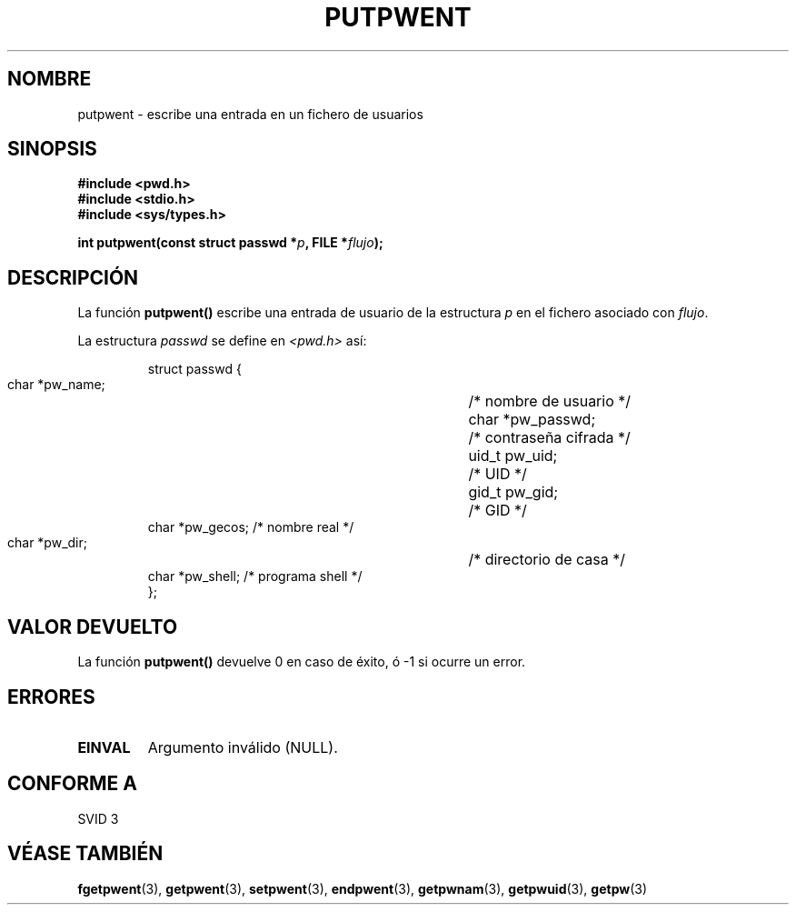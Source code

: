 .\" Copyright 1993 David Metcalfe (david@prism.demon.co.uk)
.\"
.\" Permission is granted to make and distribute verbatim copies of this
.\" manual provided the copyright notice and this permission notice are
.\" preserved on all copies.
.\"
.\" Permission is granted to copy and distribute modified versions of this
.\" manual under the conditions for verbatim copying, provided that the
.\" entire resulting derived work is distributed under the terms of a
.\" permission notice identical to this one
.\" 
.\" Since the Linux kernel and libraries are constantly changing, this
.\" manual page may be incorrect or out-of-date.  The author(s) assume no
.\" responsibility for errors or omissions, or for damages resulting from
.\" the use of the information contained herein.  The author(s) may not
.\" have taken the same level of care in the production of this manual,
.\" which is licensed free of charge, as they might when working
.\" professionally.
.\" 
.\" Formatted or processed versions of this manual, if unaccompanied by
.\" the source, must acknowledge the copyright and authors of this work.
.\"
.\" References consulted:
.\"     Linux libc source code
.\"     Lewine's _POSIX Programmer's Guide_ (O'Reilly & Associates, 1991)
.\"     386BSD man pages
.\" Modified Sat Jul 24 18:43:46 1993 by Rik Faith (faith@cs.unc.edu)
.\" Translated into Spanish Thu Mar  5 15:51:13 CET 1998 by Gerardo
.\" Aburruzaga García <gerardo.aburruzaga@uca.es>
.\"
.TH PUTPWENT 3  "9 abril 1993" "GNU" "Manual del Programador de Linux"
.SH NOMBRE
putpwent \- escribe una entrada en un fichero de usuarios
.SH SINOPSIS
.nf
.B #include <pwd.h>
.B #include <stdio.h>
.B #include <sys/types.h>
.sp
.BI "int putpwent(const struct passwd *" p ", FILE *" flujo );
.fi
.SH DESCRIPCIÓN
La función \fBputpwent()\fP escribe una entrada de usuario de la estructura
\fIp\fP en el fichero asociado con \fIflujo\fP.
.PP
La estructura \fIpasswd\fP se define en \fI<pwd.h>\fP así:
.sp
.RS
.nf
.ta 8n 16n 32n
struct passwd {
        char    *pw_name;	/* nombre de usuario */
        char    *pw_passwd;	/* contraseña cifrada */
        uid_t   pw_uid;		/* UID */
        gid_t   pw_gid;		/* GID */
        char    *pw_gecos;      /* nombre real */
        char    *pw_dir;  	/* directorio de casa */
        char    *pw_shell;      /* programa shell */
};
.ta
.fi
.RE
.SH "VALOR DEVUELTO"
La función \fBputpwent()\fP devuelve 0 en caso de éxito, ó \-1 si
ocurre un error.
.SH ERRORES
.TP
.B EINVAL
Argumento inválido (NULL).
.SH "CONFORME A"
SVID 3
.SH "VÉASE TAMBIÉN"
.BR fgetpwent "(3), " getpwent "(3), " setpwent (3),
.BR endpwent "(3), " getpwnam "(3), " getpwuid "(3), " getpw (3)
